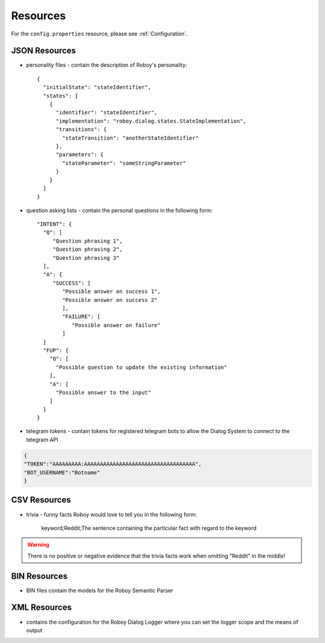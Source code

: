 *********
Resources
*********

For the ``config.properties`` resource, please see :ref:`Configuration`.

.. _JSON Resources:

JSON Resources
==============

- personality files - contain the description of Roboy's personality::

    {
      "initialState": "stateIdentifier",
      "states": [
        {
          "identifier": "stateIdentifier",
          "implementation": "roboy.dialog.states.StateImplementation",
          "transitions": {
            "stateTransition": "anotherStateIdentifier"
          },
          "parameters": {
            "stateParameter": "someStringParameter"
          }
        }
      ]
    }

- question asking lists - contain the personal questions in the following form::

    "INTENT": {
      "Q": [
         "Question phrasing 1",
         "Question phrasing 2",
         "Question phrasing 3"
      ],
      "A": {
         "SUCCESS": [
            "Possible answer on success 1",
            "Possible answer on success 2"
            ],
            "FAILURE": [
               "Possible answer on failure"
            ]
      }
      "FUP": {
        "Q": [
          "Possible question to update the existing information"
        ],
        "A": [
          "Possible answer to the input"
        ]
      }
    }

- telegram tokens - contain tokens for registered telegram bots to allow the Dialog System to connect to the telegram API

.. code:: json

    {
    "TOKEN":"AAAAAAAAA:AAAAAAAAAAAAAAAAAAAAAAAAAAAAAAAAAAA",
    "BOT_USERNAME":"Botname"
    }
    
    

CSV Resources
=============

- trivia - funny facts Roboy would love to tell you in the following form:

    keyword;Reddit;The sentence containing the particular fact with regard to the keyword

.. warning::

    There is no positive or negative evidence that the trivia facts work when omitting "Reddit" in the middle!


BIN Resources
=============

- BIN files contain the models for the Roboy Semantic Parser

XML Resources
=============

- contains the configuration for the Roboy Dialog Logger where you can set the logger scope and the means of output

